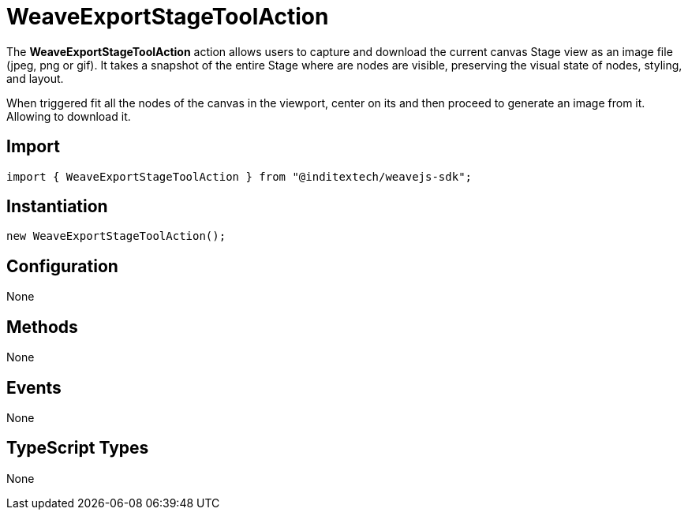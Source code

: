 = WeaveExportStageToolAction

The **WeaveExportStageToolAction** action allows users to capture and download the
current canvas Stage view as an image file (jpeg, png or gif). It takes a snapshot of the
entire Stage where are nodes are visible, preserving the visual state of nodes, styling, and
layout.

When triggered fit all the nodes of the canvas in the viewport, center on its and then
proceed to generate an image from it. Allowing to download it.

== Import

[source,typescript]
----
import { WeaveExportStageToolAction } from "@inditextech/weavejs-sdk";
----

== Instantiation

[source,typescript]
----
new WeaveExportStageToolAction();
----

== Configuration

None

== Methods

None

== Events

None

== TypeScript Types

None
